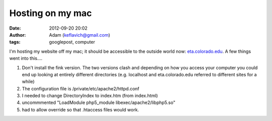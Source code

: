 Hosting on my mac
#################
:date: 2012-09-20 20:02
:author: Adam (keflavich@gmail.com)
:tags: googlepost, computer

I'm hosting my website off my mac; it should be accessible to the
outside world now: `eta.colorado.edu`_.
A few things went into this....

#. Don't install the fink version. The two versions clash and depending
   on how you access your computer you could end up looking at entirely
   different directories (e.g. localhost and eta.colorado.edu referred
   to different sites for a while)
#. The configuration file is /private/etc/apache2/httpd.conf
#. I needed to change DirectoryIndex to index.htm (from index.html)
#. uncommmented "LoadModule php5\_module libexec/apache2/libphp5.so"
#. had to allow override so that .htaccess files would work.

.. raw:: html

   </p>

.. _eta.colorado.edu: http://eta.colorado.edu/
